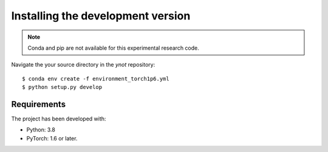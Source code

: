 .. _installation:

**********************************
Installing the development version
**********************************




.. note::

    Conda and pip are not available for this experimental research code.


Navigate the your source directory in the `ynot` repository::

    $ conda env create -f environment_torch1p6.yml
    $ python setup.py develop



Requirements
============

The project has been developed with:

- Python: 3.8
- PyTorch: 1.6 or later.
